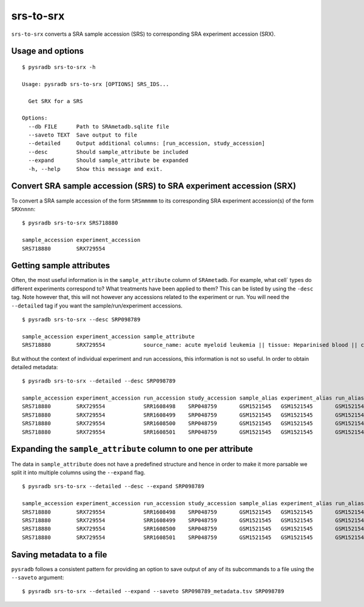 .. _srstosrx:

##########
srs-to-srx
##########

``srs-to-srx`` converts a SRA sample accession (SRS) to corresponding
SRA experiment accession (SRX).

=================
Usage and options
=================

::

    $ pysradb srs-to-srx -h

    Usage: pysradb srs-to-srx [OPTIONS] SRS_IDS...

      Get SRX for a SRS

    Options:
      --db FILE      Path to SRAmetadb.sqlite file
      --saveto TEXT  Save output to file
      --detailed     Output additional columns: [run_accession, study_accession]
      --desc         Should sample_attribute be included
      --expand       Should sample_attribute be expanded
      -h, --help     Show this message and exit.


===================================================================
Convert SRA sample accession (SRS) to SRA experiment accession (SRX)
===================================================================

To convert a SRA sample accession of the form ``SRSmmmmm`` to its
corresponding SRA experiment accession(s) of the form ``SRXnnnn``:

::

    $ pysradb srs-to-srx SRS718880

    sample_accession experiment_accession
    SRS718880        SRX729554

=========================
Getting sample attributes
=========================

Often, the most useful information is in the ``sample_attribute``
column of ``SRAmetadb``. For example, what cell` types do
different experiments correspond to? What treatments have been
applied to them? This can be listed by using the ``-desc``
tag. Note however that, this will not however any accessions
related to the experiment or run. You will need the ``--detailed``
tag if you want the sample/run/experiment accessions.


::

    $ pysradb srs-to-srx --desc SRP098789

    sample_accession experiment_accession sample_attribute
    SRS718880        SRX729554            source_name: acute myeloid leukemia || tissue: Heparinised blood || cell type: acute myeloid leukemia

But without the context of individual experiment and run accessions, this information
is not so useful. In order to obtain detailed metadata:

::

    $ pysradb srs-to-srx --detailed --desc SRP098789

    sample_accession experiment_accession run_accession study_accession sample_alias experiment_alias run_alias      study_alias sample_attribute
    SRS718880        SRX729554            SRR1608498    SRP048759       GSM1521545   GSM1521545       GSM1521545_r1  GSE62190    source_name: acute myeloid leukemia || tissue: Heparinised blood || cell type: acute myeloid leukemia
    SRS718880        SRX729554            SRR1608499    SRP048759       GSM1521545   GSM1521545       GSM1521545_r2  GSE62190    source_name: acute myeloid leukemia || tissue: Heparinised blood || cell type: acute myeloid leukemia
    SRS718880        SRX729554            SRR1608500    SRP048759       GSM1521545   GSM1521545       GSM1521545_r3  GSE62190    source_name: acute myeloid leukemia || tissue: Heparinised blood || cell type: acute myeloid leukemia
    SRS718880        SRX729554            SRR1608501    SRP048759       GSM1521545   GSM1521545       GSM1521545_r4  GSE62190    source_name: acute myeloid leukemia || tissue: Heparinised blood || cell type: acute myeloid leukemia

==============================================================
Expanding the ``sample_attribute`` column to one per attribute
==============================================================

The data in ``sample_attribute`` does not have a
predefined structure and hence in order to make it
more parsable we split it into multiple columns
using the ``--expand`` flag.

::

    $ pysradb srs-to-srx --detailed --desc --expand SRP098789

    sample_accession experiment_accession run_accession study_accession sample_alias experiment_alias run_alias      study_alias cell_type               source_name             tissue
    SRS718880        SRX729554            SRR1608498    SRP048759       GSM1521545   GSM1521545       GSM1521545_r1  GSE62190    acute myeloid leukemia  acute myeloid leukemia  heparinised blood
    SRS718880        SRX729554            SRR1608499    SRP048759       GSM1521545   GSM1521545       GSM1521545_r2  GSE62190    acute myeloid leukemia  acute myeloid leukemia  heparinised blood
    SRS718880        SRX729554            SRR1608500    SRP048759       GSM1521545   GSM1521545       GSM1521545_r3  GSE62190    acute myeloid leukemia  acute myeloid leukemia  heparinised blood
    SRS718880        SRX729554            SRR1608501    SRP048759       GSM1521545   GSM1521545       GSM1521545_r4  GSE62190    acute myeloid leukemia  acute myeloid leukemia  heparinised blood

=========================
Saving metadata to a file
=========================

``pysradb`` follows a consistent pattern for providing
an option to save output of any of its subcommands to a file
using the ``--saveto`` argument:

::

    $ pysradb srs-to-srx --detailed --expand --saveto SRP098789_metadata.tsv SRP098789
